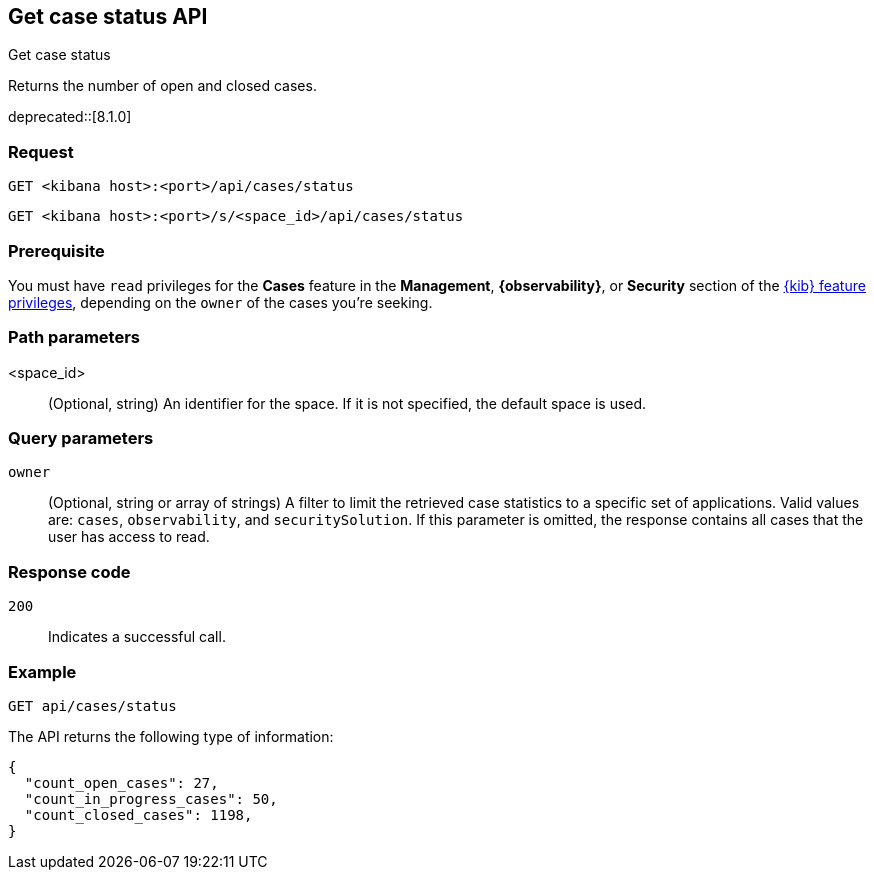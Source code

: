 [[cases-api-get-status]]
== Get case status API
++++
<titleabbrev>Get case status</titleabbrev>
++++

Returns the number of open and closed cases.

deprecated::[8.1.0]

=== Request

`GET <kibana host>:<port>/api/cases/status`

`GET <kibana host>:<port>/s/<space_id>/api/cases/status`

=== Prerequisite

You must have `read` privileges for the *Cases* feature in the *Management*,
*{observability}*, or *Security* section of the
<<kibana-feature-privileges,{kib} feature privileges>>, depending on the
`owner` of the cases you're seeking.

=== Path parameters

<space_id>::
(Optional, string) An identifier for the space. If it is not specified, the
default space is used.

=== Query parameters

`owner`::
(Optional, string or array of strings) A filter to limit the retrieved case
statistics to a specific set of applications. Valid values are: `cases`,
`observability`, and `securitySolution`. If this parameter is omitted, the
response contains all cases that the user has access to read.

=== Response code

`200`::
   Indicates a successful call.

=== Example

[source,sh]
--------------------------------------------------
GET api/cases/status
--------------------------------------------------
// KIBANA

The API returns the following type of information:

[source,json]
--------------------------------------------------
{
  "count_open_cases": 27,
  "count_in_progress_cases": 50,
  "count_closed_cases": 1198,
}
--------------------------------------------------
